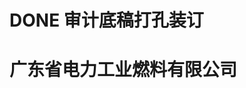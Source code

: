* DONE 审计底稿打孔装订
:LOGBOOK:
CLOCK: [2021-11-17 Wed 09:54:04]--[2021-11-18 Thu 13:54:16] =>  28:00:12
:END:
* 广东省电力工业燃料有限公司